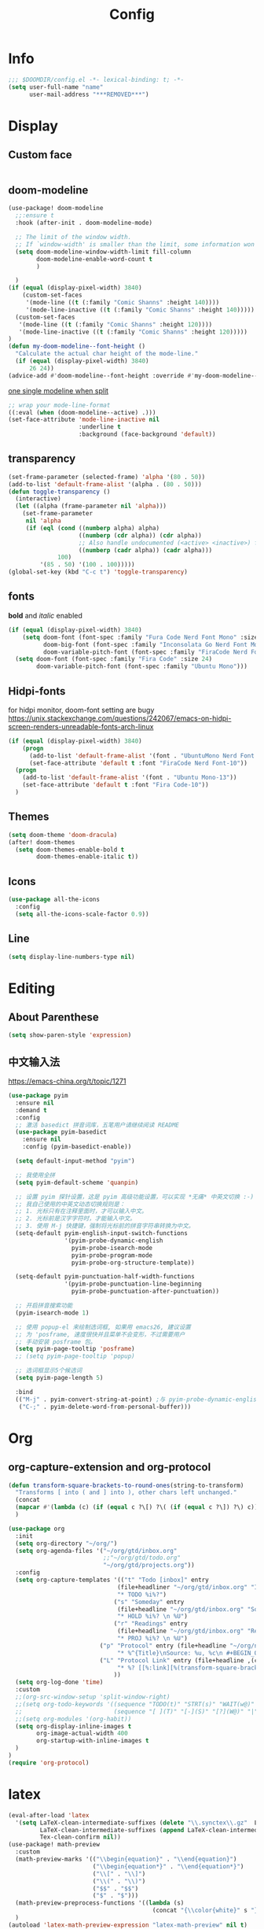 #+TITLE: Config
#+PROPERTY: header-args :tangle config.el

* Info
#+begin_src emacs-lisp
;;; $DOOMDIR/config.el -*- lexical-binding: t; -*-
(setq user-full-name "name"
      user-mail-address "***REMOVED***")
#+end_src
* Display
** Custom face
#+begin_src emacs-lisp :tangle no
#+end_src
** doom-modeline
#+begin_src emacs-lisp :tangle yes
(use-package! doom-modeline
  ;;:ensure t
  :hook (after-init . doom-modeline-mode)

  ;; The limit of the window width.
  ;; If `window-width' is smaller than the limit, some information won't be displayed.
  (setq doom-modeline-window-width-limit fill-column
        doom-modeline-enable-word-count t
        )

  )
(if (equal (display-pixel-width) 3840)
    (custom-set-faces
     '(mode-line ((t (:family "Comic Shanns" :height 140))))
     '(mode-line-inactive ((t (:family "Comic Shanns" :height 140)))))
  (custom-set-faces
   '(mode-line ((t (:family "Comic Shanns" :height 120))))
   '(mode-line-inactive ((t (:family "Comic Shanns" :height 120)))))
)
(defun my-doom-modeline--font-height ()
  "Calculate the actual char height of the mode-line."
  (if (equal (display-pixel-width) 3840)
      26 24))
(advice-add #'doom-modeline--font-height :override #'my-doom-modeline--font-height)
#+end_src

[[https://github.com/seagle0128/doom-modeline/issues/194][one single modeline when split]]
#+begin_src emacs-lisp :tangle no
;; wrap your mode-line-format
((:eval (when (doom-modeline--active) .)))
(set-face-attribute 'mode-line-inactive nil
                    :underline t
                    :background (face-background 'default))
#+end_src
** transparency
#+begin_src emacs-lisp :tangle no
(set-frame-parameter (selected-frame) 'alpha '(80 . 50))
(add-to-list 'default-frame-alist '(alpha . (80 . 50)))
(defun toggle-transparency ()
  (interactive)
  (let ((alpha (frame-parameter nil 'alpha)))
    (set-frame-parameter
     nil 'alpha
     (if (eql (cond ((numberp alpha) alpha)
                    ((numberp (cdr alpha)) (cdr alpha))
                    ;; Also handle undocumented (<active> <inactive>) form.
                    ((numberp (cadr alpha)) (cadr alpha)))
              100)
         '(85 . 50) '(100 . 100)))))
(global-set-key (kbd "C-c t") 'toggle-transparency)
#+end_src
** fonts
*bold* and /italic/ enabled
#+begin_src emacs-lisp :tangle yes
(if (equal (display-pixel-width) 3840)
    (setq doom-font (font-spec :family "Fura Code Nerd Font Mono" :size 38)
          doom-big-font (font-spec :family "Inconsolata Go Nerd Font Mono" :size 50)
          doom-variable-pitch-font (font-spec :family "FiraCode Nerd Font" :size 32))
  (setq doom-font (font-spec :family "Fira Code" :size 24)
        doom-variable-pitch-font (font-spec :family "Ubuntu Mono")))
#+end_src
** Hidpi-fonts
for hidpi monitor, doom-font setting are bugy
https://unix.stackexchange.com/questions/242067/emacs-on-hidpi-screen-renders-unreadable-fonts-arch-linux
#+begin_src emacs-lisp :tangle no
(if (equal (display-pixel-width) 3840)
    (progn
      (add-to-list 'default-frame-alist '(font . "UbuntuMono Nerd Font Mono-16"))
      (set-face-attribute 'default t :font "FiraCode Nerd Font-10"))
  (progn
    (add-to-list 'default-frame-alist '(font . "Ubuntu Mono-13"))
    (set-face-attribute 'default t :font "Fira Code-10"))
  )
#+end_src
** Themes
#+begin_src emacs-lisp
(setq doom-theme 'doom-dracula)
(after! doom-themes
  (setq doom-themes-enable-bold t
        doom-themes-enable-italic t))
#+end_src
** Icons
#+begin_src emacs-lisp :tangle yes
(use-package all-the-icons
  :config
  (setq all-the-icons-scale-factor 0.9))
#+end_src
** Line
#+begin_src emacs-lisp
(setq display-line-numbers-type nil)
#+end_src
* Editing
** About Parenthese
#+begin_src emacs-lisp :tangle yes
(setq show-paren-style 'expression)
#+end_src

** 中文输入法
https://emacs-china.org/t/topic/1271
#+begin_src emacs-lisp :tangle no
(use-package pyim
  :ensure nil
  :demand t
  :config
  ;; 激活 basedict 拼音词库，五笔用户请继续阅读 README
  (use-package pyim-basedict
    :ensure nil
    :config (pyim-basedict-enable))

  (setq default-input-method "pyim")

  ;; 我使用全拼
  (setq pyim-default-scheme 'quanpin)

  ;; 设置 pyim 探针设置，这是 pyim 高级功能设置，可以实现 *无痛* 中英文切换 :-)
  ;; 我自己使用的中英文动态切换规则是：
  ;; 1. 光标只有在注释里面时，才可以输入中文。
  ;; 2. 光标前是汉字字符时，才能输入中文。
  ;; 3. 使用 M-j 快捷键，强制将光标前的拼音字符串转换为中文。
  (setq-default pyim-english-input-switch-functions
                '(pyim-probe-dynamic-english
                  pyim-probe-isearch-mode
                  pyim-probe-program-mode
                  pyim-probe-org-structure-template))

  (setq-default pyim-punctuation-half-width-functions
                '(pyim-probe-punctuation-line-beginning
                  pyim-probe-punctuation-after-punctuation))

  ;; 开启拼音搜索功能
  (pyim-isearch-mode 1)

  ;; 使用 popup-el 来绘制选词框, 如果用 emacs26, 建议设置
  ;; 为 'posframe, 速度很快并且菜单不会变形，不过需要用户
  ;; 手动安装 posframe 包。
  (setq pyim-page-tooltip 'posframe)
  ;; (setq pyim-page-tooltip 'popup)

  ;; 选词框显示5个候选词
  (setq pyim-page-length 5)

  :bind
  (("M-j" . pyim-convert-string-at-point) ;与 pyim-probe-dynamic-english 配合
   ("C-;" . pyim-delete-word-from-personal-buffer)))
#+end_src
* Org

** org-capture-extension and org-protocol
#+begin_src emacs-lisp
(defun transform-square-brackets-to-round-ones(string-to-transform)
  "Transforms [ into ( and ] into ), other chars left unchanged."
  (concat
  (mapcar #'(lambda (c) (if (equal c ?\[) ?\( (if (equal c ?\]) ?\) c))) string-to-transform))
  )
#+end_src

#+begin_src emacs-lisp
(use-package org
  :init
  (setq org-directory "~/org/")
  (setq org-agenda-files '("~/org/gtd/inbox.org"
                           ;;"~/org/gtd/todo.org"
                           "~/org/gtd/projects.org"))
  :config
  (setq org-capture-templates '(("t" "Todo [inbox]" entry
                               (file+headliner "~/org/gtd/inbox.org" "Inbox")
                               "* TODO %i%?")
                              ("s" "Someday" entry
                               (file+headline "~/org/gtd/inbox.org" "Someday")
                               "* HOLD %i%? \n %U")
                              ("r" "Readings" entry
                               (file+headline "~/org/gtd/inbox.org" "Readings")
                               "* PROJ %i%? \n %U")
	                      ("p" "Protocol" entry (file+headline "~/org/notes.org" "Inbox")
                               "* %^{Title}\nSource: %u, %c\n #+BEGIN_QUOTE\n%i\n#+END_QUOTE\n\n\n%?")
	                      ("L" "Protocol Link" entry (file+headline ,(concat org-directory "notes.org") "Inbox")
                               "* %? [[%:link][%(transform-square-brackets-to-round-ones \"%:description\")]]\n")
                              ))
  (setq org-log-done 'time)
  :custom
  ;;(org-src-window-setup 'split-window-right)
  ;;(setq org-todo-keywords '((sequence "TODO(t)" "STRT(s)" "WAIT(w@)" "HOLD(h)" "|" "DONE(d!)" "KILL(k@)")
  ;;                          (sequence "[ ](T)" "[-](S)" "[?](W@)" "|" "[x](D)")))
  ;;(setq org-modules '(org-habit))
  (setq org-display-inline-images t
        org-image-actual-width 400
        org-startup-with-inline-images t
  )
)
(require 'org-protocol)
#+end_src

* latex
#+begin_src emacs-lisp
(eval-after-load 'latex
  '(setq LaTeX-clean-intermediate-suffixes (delete "\\.synctex\\.gz"  LaTeX-clean-intermediate-suffixes)
         LaTeX-clean-intermediate-suffixes (append LaTeX-clean-intermediate-suffixes (list "\\.dvi" "\\.fdb_latexmk"))
         Tex-clean-confirm nil))
(use-package! math-preview
  :custom
  (math-preview-marks '(("\\begin{equation}" . "\\end{equation}")
                        ("\\begin{equation*}" . "\\end{equation*}")
                        ("\\[" . "\\]")
                        ("\\(" . "\\)")
                        ("$$" . "$$")
                        ("$" . "$")))
  (math-preview-preprocess-functions '((lambda (s)
                                         (concat "{\\color{white}" s "}"))))
  )
(autoload 'latex-math-preview-expression "latex-math-preview" nil t)
(autoload 'latex-math-preview-insert-symbol "latex-math-preview" nil t)
(autoload 'latex-math-preview-save-image-file "latex-math-preview" nil t)
(autoload 'latex-math-preview-beamer-frame "latex-math-preview" nil t)
#+end_src
* Plugins
** treemacs
#+begin_src emacs-lisp
(use-package! treemacs
  :config
  (progn
    (setq treemacs-width 17))
  ;;(treemacs-resize-icons 11)
  )
(dolist (face '(treemacs-root-face
                treemacs-directory-face
                treemacs-directory-collapsed-face
                treemacs-file-face
                treemacs-tags-face))
  (set-face-attribute face nil :family "Comic Mono" :height 140))
#+end_src
** ivy-posframe
#+begin_src emacs-lisp :tangle no
(use-package ivy-posframe
  :custom
  (ivy-posframe-width      80)
  (ivy-posframe-min-width  80)
  ;(ivy-posframe-height     10)
  ;(ivy-posframe-min-height 10)
  (setq ivy-posframe-display-functions-alist '(
                                               (t . ivy-posframe-display-at-frame-center)))
  (setq ivy-posframe-parameters
        '((left-fringe . 8)
          (right-fringe . 8)))
  :config
  (ivy-posframe-mode 1))
#+end_src

#+begin_src emacs-lisp :tangle no
(after! ivy
  ;; Causes open buffers and recentf to combined in ivy-switch-buffer
  :config
  (progn
    (setq ivy-posframe-display-functions-alist
        '((complete-symbol . ivy-posframe-display-at-point)
          (counsel-M-x     . ivy-posframe-display-at-frame-top-center)
          (t               . ivy-posframe-display-at-window-center))
        ivy-posframe-width (frame-width))
      (ivy-posframe-mode 1)
    )
)
#+end_src
** leetcode
#+begin_src emacs-lisp
(setq leetcode-prefer-language "cpp")
(setq leetcode-save-solutions t)
(setq leetcode-directory "~/Coding/leetcode")
#+end_src
** mu4e
#+begin_src emacs-lisp
(use-package mu4e
  ;;:ensure nil
  :defer 20
  :custom
  ;;(mu4e-update-interval 300)
  (mu4e-change-filenames-when-moving t)
  (mu4e-maildir "~/.mail")
  (mu4e-attachment-dir "~/Downloads")

  ;; enable inline images
  (mu4e-view-show-images t)
  ;; every new email composition gets its own frame!
  (mu4e-compose-in-new-frame t)

  ;;(mu4e-compose-signature-auto-include nil)

  (mu4e-use-fancy-chars t)
  (mu4e-view-show-addresses t)
  (mu4e-view-prefer-html t)

  ;;(setq mu4e-context-policy 'pick-first)
  ;;(setq mu4e-compose-context-policy nil)
)

(with-eval-after-load 'mu4e
 (setq mu4e-get-mail-command "all_proxy='socks5://127.0.0.1:1089' mbsync -c ~/.config/isync/***REMOVED***-mbsyncrc -c ~/.config/isync/***REMOVED***-mbsyncrc -a")
 (setq mu4e-contexts
        `(
         ,(make-mu4e-context
          :name "private"
          :enter-func (lambda () (mu4e-message "Entering context private"))
          :leave-func (lambda () (mu4e-message "Leaving context private"))
          :match-func (lambda (msg)
                        (when msg
                          (mu4e-message-contact-field-matches
                           msg '(:from :to :cc :bcc) "***REMOVED***")))
          :vars '((user-mail-address . "***REMOVED***")
                  (user-full-name . "name")
                  (mu4e-sent-folder . "/***REMOVED***/[***REMOVED***]/Sent Mail")
                  (mu4e-trash-folder . "/***REMOVED***/[***REMOVED***]/Bin")
                  (mu4e-compose-signature . (concat "name\n" "From Emacs\n"))
                  (mu4e-compose-format-flowed . t)
                  (mu4e-maildir-shortcuts . ( ("/***REMOVED***/INBOX"            . ?i)
                                             ("/***REMOVED***/[***REMOVED***]/All Mail"  . ?a)
                                              ("/***REMOVED***/[***REMOVED***]/Sent Mail" . ?s)
                                              ("/***REMOVED***/[***REMOVED***]/Starred"   . ?r)
                                              ("/***REMOVED***/[***REMOVED***]/Bin"       . ?t)
                                              ("/***REMOVED***/[***REMOVED***]/Spam"   . ?v)
                                              ))))
         ,(make-mu4e-context
          :name "work"
          :enter-func (lambda () (mu4e-message "Entering context work"))
          :leave-func (lambda () (mu4e-message "Leaving context work"))
          :match-func (lambda (msg)
                        (when msg
                          (mu4e-message-contact-field-matches
                           msg '(:from :to :cc :bcc) "***REMOVED***")))
          :vars '((user-mail-address . "***REMOVED***")
                  (user-full-name . "name")
                  (mu4e-drafts-folder . "/***REMOVED***/Drafts")
                  (mu4e-refile-folder . "/***REMOVED***/Archive")
                  (mu4e-sent-folder . "/***REMOVED***/Sent Items")
                  (mu4e-trash-folder . "/***REMOVED***/Trash")
                  (mu4e-compose-signature . (concat "name\n" "From Emacs\n"))
                  (mu4e-compose-format-flowed . t)
                  (mu4e-maildir-shortcuts . ( ("/***REMOVED***/Inbox"            . ?i)
                                              ("/***REMOVED***/Drafts" . ?D)
                                              ("/***REMOVED***/Sent Items" . ?s)
                                              ("/***REMOVED***/Notifications" . ?n)
                                              ("/***REMOVED***/Junk E-mail" . ?j)
                                              ))))
         ))
 )
#+end_src
*** alert
#+begin_src emacs-lisp :tangle no
(use-package mu4e-alert
  :after mu4e
  :hook ((after-init . mu4e-alert-enable-mode-line-display)
         (after-init . mu4e-alert-enable-notifications))
  :config (mu4e-alert-set-default-style 'libnotify))
#+end_src
** yadm (with magit)
[[https://github.com/TheLocehiliosan/yadm/blob/dd86c8a691deed7fb438b7ef07179040b0f05026/yadm.md#configuration][yadm man page]]
[[https://www.reddit.com/r/emacs/comments/gjukb3/yadm_magit/][reddit:yadm+magit]]
~tramp~ from ~Melpa~ bugy, install it from ~aur~.
#+begin_src emacs-lisp :tangle yes
(require 'tramp)
(use-package! tramp
  :config
  (setenv "SHELL" "/bin/bash")
  (add-to-list 'tramp-methods
               '("yadm"
                 (tramp-login-program "yadm")
                 (tramp-login-args (("enter")))
                 (tramp-login-env (("SHELL") ("/bin/bash")))
                 (tramp-remote-shell "/bin/bash")
                 (tramp-remote-shell-args ("-c"))))
  )
#+end_src
** keycast
#+begin_src emacs-lisp
(after! keycast
  (define-minor-mode keycast-mode
    ;; https://github.com/tarsius/keycast/issues/7#issuecomment-627604064
    "Show current command and its key binding in the mode line."
    :global t
    (if keycast-mode
        (add-hook 'pre-command-hook 'keycast--update t)
      (remove-hook 'pre-command-hook 'keycast--update))))
(add-to-list 'global-mode-string '("" mode-line-keycast))
(keycast-mode) ;; or run keycast-mode by demand
#+end_src
** elfeed
#+begin_src emacs-lisp
(use-package elfeed
  :config
  (add-hook! 'elfeed-search-mode-hook 'elfeed-update)
  :bind (:map elfeed-search-mode-map
              ("A" . bjm/elfeed-show-all)
              ;("E" . bjm/elfeed-show-emacs)
              ("m" . elfeed-toggle-star)
              ;("D" . bjm/elfeed-show-daily)
              ("q" . bjm/elfeed-save-db-and-bury))
  )

(use-package elfeed-org
  :config
  (elfeed-org)
  (setq rmh-elfeed-org-files (list "~/org/elfeed.org"))
  )
(use-package elfeed-goodies
  :config
  (elfeed-goodies/setup)
  (setq elfeed-goodies/entry-pane-size 0.5)
  )

(defun bjm/elfeed-show-all ()
  (interactive)
  (bookmark-maybe-load-default-file)
  (bookmark-jump "elfeed-all"))

(defun elfeed-mark-all-as-read ()
  (interactive)
  (mark-whole-buffer)
  (elfeed-search-untag-all-unread))

(defalias 'elfeed-toggle-star
  (elfeed-expose #'elfeed-search-toggle-all 'star))

;;functions to support syncing .elfeed between machines
;;makes sure elfeed reads index from disk before launching
(defun bjm/elfeed-load-db-and-open ()
  "Wrapper to load the elfeed db from disk before opening"
  (interactive)
  (elfeed-db-load)
  (elfeed)
  (elfeed-search-update--force))

;;write to disk when quiting
(defun bjm/elfeed-save-db-and-bury ()
  "Wrapper to save the elfeed db to disk before burying buffer"
  (interactive)
  (elfeed-db-save)
  (quit-window))

(evil-define-key 'normal elfeed-show-mode-map
  (kbd "J") 'elfeed-goodies/split-show-next
  (kbd "K") 'elfeed-goodies/split-show-prev)
(evil-define-key 'normal elfeed-search-mode-map
  (kbd "J") 'elfeed-goodies/split-show-next
  (kbd "K") 'elfeed-goodies/split-show-prev)
#+end_src

* Terminal
#+begin_src emacs-lisp :tangle yes
(use-package! vterm
  :config
  (setq vterm-shell "/usr/bin/fish")
  )
(use-package multi-vterm
  ;:ensure t
  )
#+end_src
* Others
** [[https://github.com/hlissner/doom-emacs/issues/397][maximize when start up]]
#+begin_src emacs-lisp :tangle no
(add-to-list 'initial-frame-alist '(fullscreen . maximized))
#+end_src
